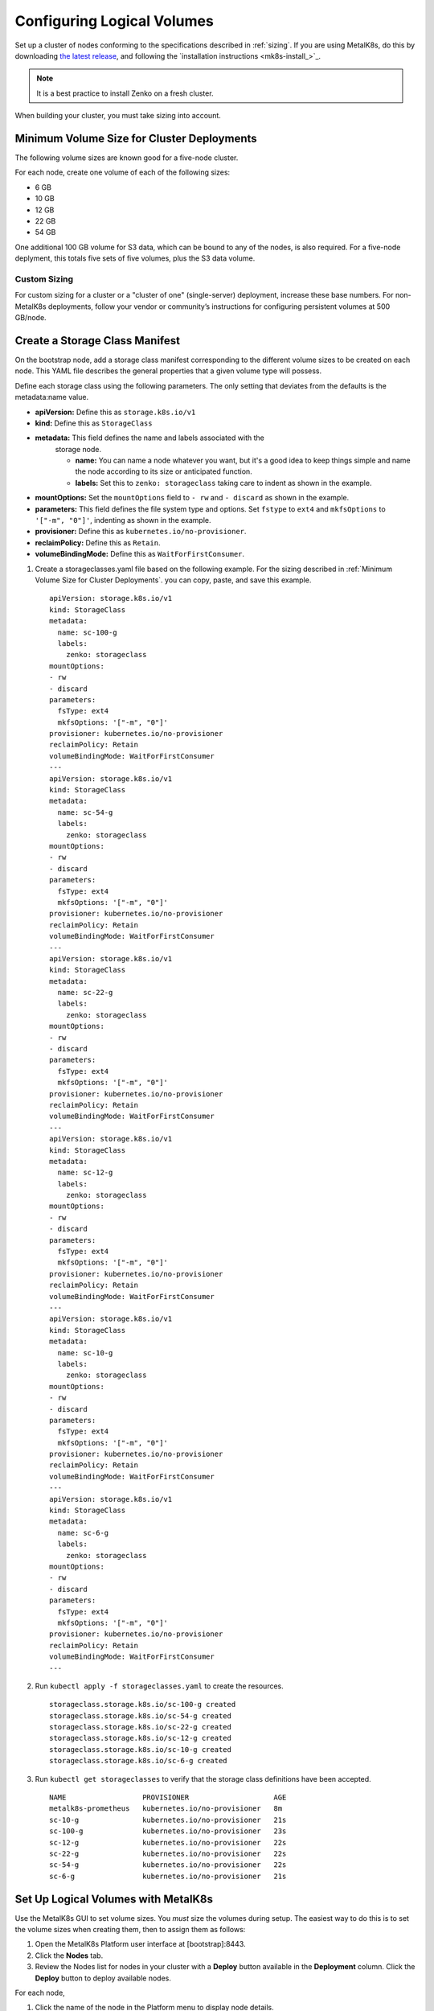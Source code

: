 .. _configure_logical_volumes:

Configuring Logical Volumes
===========================

Set up a cluster of nodes conforming to the specifications described in
:ref:`sizing`. If you are using MetalK8s, do this by downloading `the latest
release <latest-release_>`_, and following the `installation instructions
<mk8s-install_>`_.

.. note::

   It is a best practice to install Zenko on a fresh cluster.

When building your cluster, you must take sizing into account. 

.. _Minimum Volume Size for Cluster Deployments:

Minimum Volume Size for Cluster Deployments
-------------------------------------------

The following volume sizes are known good for a five-node cluster.

For each node, create one volume of each of the following sizes:

- 6 GB
- 10 GB
- 12 GB
- 22 GB
- 54 GB

One additional 100 GB volume for S3 data, which can be bound to any of the
nodes, is also required. For a five-node deplyment, this totals five sets of
five volumes, plus the S3 data volume.

Custom Sizing
~~~~~~~~~~~~~

For custom sizing for a cluster or a "cluster of one" (single-server)
deployment, increase these base numbers. For non-MetalK8s deployments, follow
your vendor or community’s instructions for configuring persistent volumes at
500 GB/node.

.. _Create a Storage Class Manifest:

Create a Storage Class Manifest
-------------------------------

On the bootstrap node, add a storage class manifest corresponding to the
different volume sizes to be created on each node. This YAML file describes the
general properties that a given volume type will possess.

Define each storage class using the following parameters. The only setting that
deviates from the defaults is the metadata:name value. 

* **apiVersion:** Define this as ``storage.k8s.io/v1``
* **kind:** Define this as ``StorageClass``
* **metadata:** This field defines the name and labels associated with the
   storage node.
   
   * **name:** You can name a node whatever you want, but it's a good idea to
     keep things simple and name the node according to its size or anticipated
     function.
   * **labels:** Set this to ``zenko: storageclass`` taking care to indent as
     shown in the example.

* **mountOptions:** Set the ``mountOptions`` field to ``- rw`` and ``- discard``
  as shown in the example.
* **parameters:** This field defines the file system type and options. Set
  ``fstype`` to ``ext4`` and ``mkfsOptions`` to ``'["-m", "0"]'``, indenting as
  shown in the example.
* **provisioner:** Define this as ``kubernetes.io/no-provisioner``.
* **reclaimPolicy:** Define this as ``Retain``.
* **volumeBindingMode:** Define this as ``WaitForFirstConsumer``.

#. Create a storageclasses.yaml file based on the following example. For the
   sizing described in :ref:`Minimum Volume Size for Cluster Deployments`.
   you can copy, paste, and save this example.

   ::

      apiVersion: storage.k8s.io/v1
      kind: StorageClass
      metadata:
        name: sc-100-g
        labels:
          zenko: storageclass
      mountOptions:
      - rw
      - discard
      parameters:
        fsType: ext4
        mkfsOptions: '["-m", "0"]'
      provisioner: kubernetes.io/no-provisioner
      reclaimPolicy: Retain
      volumeBindingMode: WaitForFirstConsumer
      ---
      apiVersion: storage.k8s.io/v1
      kind: StorageClass
      metadata:
        name: sc-54-g
        labels:
          zenko: storageclass
      mountOptions:
      - rw
      - discard
      parameters:
        fsType: ext4
        mkfsOptions: '["-m", "0"]'
      provisioner: kubernetes.io/no-provisioner
      reclaimPolicy: Retain
      volumeBindingMode: WaitForFirstConsumer
      ---
      apiVersion: storage.k8s.io/v1
      kind: StorageClass
      metadata:
        name: sc-22-g
        labels:
          zenko: storageclass
      mountOptions:
      - rw
      - discard
      parameters:
        fsType: ext4
        mkfsOptions: '["-m", "0"]'
      provisioner: kubernetes.io/no-provisioner
      reclaimPolicy: Retain
      volumeBindingMode: WaitForFirstConsumer
      ---
      apiVersion: storage.k8s.io/v1
      kind: StorageClass
      metadata:
        name: sc-12-g
        labels:
          zenko: storageclass
      mountOptions:
      - rw
      - discard
      parameters:
        fsType: ext4
        mkfsOptions: '["-m", "0"]'
      provisioner: kubernetes.io/no-provisioner
      reclaimPolicy: Retain
      volumeBindingMode: WaitForFirstConsumer
      ---
      apiVersion: storage.k8s.io/v1
      kind: StorageClass
      metadata:
        name: sc-10-g
        labels:
          zenko: storageclass
      mountOptions:
      - rw
      - discard
      parameters:
        fsType: ext4
        mkfsOptions: '["-m", "0"]'
      provisioner: kubernetes.io/no-provisioner
      reclaimPolicy: Retain
      volumeBindingMode: WaitForFirstConsumer
      ---
      apiVersion: storage.k8s.io/v1
      kind: StorageClass
      metadata:
        name: sc-6-g
        labels:
          zenko: storageclass
      mountOptions:
      - rw
      - discard
      parameters:
        fsType: ext4
        mkfsOptions: '["-m", "0"]'
      provisioner: kubernetes.io/no-provisioner
      reclaimPolicy: Retain
      volumeBindingMode: WaitForFirstConsumer
      ---

#. Run ``kubectl apply -f storageclasses.yaml`` to create the resources.

   ::
      
      storageclass.storage.k8s.io/sc-100-g created
      storageclass.storage.k8s.io/sc-54-g created
      storageclass.storage.k8s.io/sc-22-g created
      storageclass.storage.k8s.io/sc-12-g created
      storageclass.storage.k8s.io/sc-10-g created
      storageclass.storage.k8s.io/sc-6-g created


#. Run ``kubectl get storageclasses`` to verify that the storage class definitions have
   been accepted.

   ::

      NAME                  PROVISIONER                    AGE
      metalk8s-prometheus   kubernetes.io/no-provisioner   8m
      sc-10-g               kubernetes.io/no-provisioner   21s
      sc-100-g              kubernetes.io/no-provisioner   23s
      sc-12-g               kubernetes.io/no-provisioner   22s
      sc-22-g               kubernetes.io/no-provisioner   22s
      sc-54-g               kubernetes.io/no-provisioner   22s
      sc-6-g                kubernetes.io/no-provisioner   21s


Set Up Logical Volumes with MetalK8s
------------------------------------

Use the MetalK8s GUI to set volume sizes. You *must* size the volumes during
setup. The easiest way to do this is to set the volume sizes when creating them,
then to assign them as follows: 

#. Open the MetalK8s Platform user interface at [bootstrap]:8443.

#. Click the **Nodes** tab.

#. Review the Nodes list for nodes in your cluster with a **Deploy** button
   available in the **Deployment** column. Click the **Deploy** button to deploy
   available nodes.

For each node,

#. Click the name of the node in the Platform menu to display node details.

   .. image:: ../Graphics/MK8s_node_select.png

#. Click the **Volumes** tab.

   .. image:: ../Graphics/MK8s_details.png

#. Click the **+** button.

   .. image:: ../Graphics/MK8s_volume_tab.png

#. The **Create a New Volume** window displays.

   .. image:: ../Graphics/MK8s_volume_create.png

#. Enter the volume's

   a. **Name** This must be AWS S3 compliant: lowercase letters, numbers, and
      hyphens only.
   #. **Labels** This is an optional, customizable key-value metadata pair for
      objects that pass through this volume.
   #. **Storage Class** This field contains a pull-down menu of the storage
      class options you created in the Storage Class Manifest
      (storageClasses.yaml) in :ref:`Create a Storage Class Manifest`.
   #. **Type** This presents two options: **RawBlockDevice** and
      **SparseLoopDevice**. Choose the device type you entered in the storage
      class manifest.
   #. **Device Path**\/**Volume Capacity** If you selected a raw block device in
      the preceding step, enter the **Device path** to the volume. In a virtual
      environment this may be /dev/vda, /dev/sda, or similar. If you selected a
      sparse loop device in the preceding step, enter the **Volume Capacity**
      using a dimension and size, in binary exponent format (kibi, mebi,
      gibibyte, etc.)

      .. image:: ../Graphics/MK8s_volume_create_filled_in.png

#. Click **Create**. If you've correctly entered all information, a success
   banner displays and the new volume appears in the volumes menu.

   .. image:: ../Graphics/MK8s_volume_create_success.png

.. _latest-release: https://github.com/scality/metalk8s/releases
